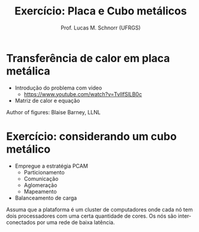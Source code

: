 # -*- coding: utf-8 -*-
# -*- mode: org -*-
#+startup: beamer overview indent
#+LANGUAGE: pt-br
#+TAGS: noexport(n)
#+EXPORT_EXCLUDE_TAGS: noexport
#+EXPORT_SELECT_TAGS: export

#+Title: Exercício: Placa e Cubo metálicos
#+Author: Prof. Lucas M. Schnorr (UFRGS)
#+Date: \copyleft

#+LaTeX_CLASS: beamer
#+LaTeX_CLASS_OPTIONS: [xcolor=dvipsnames]
#+OPTIONS:   H:1 num:t toc:nil \n:nil @:t ::t |:t ^:t -:t f:t *:t <:t
#+LATEX_HEADER: \input{../org-babel.tex}

* Transferência de calor em placa metálica
- Introdução do problema com video
  - https://www.youtube.com/watch?v=TvlIfSlLB0c
- Matriz de calor e equação
#+BEGIN_CENTER
#+ATTR_LATEX: :width 3cm :center
[[./img/heat_initial.png]]

#+ATTR_LATEX: :width 3cm :center
[[./img/heat_equation.png]]
#+END_CENTER
\hfill Author of figures: Blaise Barney, LLNL

* Exercício: considerando um cubo metálico

- Empregue a estratégia PCAM
  - Particionamento
  - Comunicação
  - Aglomeração
  - Mapeamento
- Balanceamento de carga

#+latex: \vfill

Assuma que a plataforma é um cluster de computadores onde cada nó tem
dois processadores com uma certa quantidade de cores. Os nós são
interconectados por uma rede de baixa latência.
